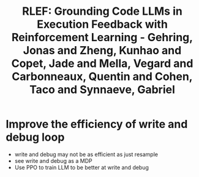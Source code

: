 :PROPERTIES:
:ID:       5d134f26-dd42-4bd8-9fda-7edafff3c9e5
:ROAM_REFS: @gehringRLEFGroundingCode2025
:END:
#+title: RLEF: Grounding Code LLMs in Execution Feedback with Reinforcement Learning - Gehring, Jonas and Zheng, Kunhao and Copet, Jade and Mella, Vegard and Carbonneaux, Quentin and Cohen, Taco and Synnaeve, Gabriel

* Improve the efficiency of write and debug loop
- write and debug may not be as efficient as just resample
- see write and debug as a MDP
- Use PPO to train LLM to be better at write and debug
